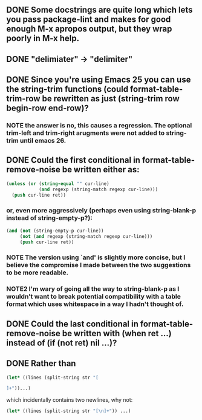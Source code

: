 ** DONE Some docstrings are quite long which lets you pass package-lint and makes for good enough M-x apropos output, but they wrap poorly in M-x help.
** DONE "delimiater" -> "delimiter"
** DONE Since you're using Emacs 25 you can use the string-trim functions (could format-table-trim-row be rewritten as just (string-trim row begin-row end-row)?
*** NOTE the answer is no, this causes a regression.  The optional trim-left and trim-right arugments were not added to string-trim until emacs 26.
** DONE Could the first conditional in format-table-remove-noise be written either as:

#+BEGIN_SRC emacs-lisp
    (unless (or (string-equal "" cur-line)
                (and regexp (string-match regexp cur-line)))
      (push cur-line ret))
#+END_SRC

*** or, even more aggressively (perhaps even using string-blank-p instead of string-empty-p?):

#+BEGIN_SRC emacs-lisp
    (and (not (string-empty-p cur-line))
         (not (and regexp (string-match regexp cur-line)))
         (push cur-line ret))
#+END_SRC

*** NOTE  The version using `and' is slightly more concise, but I believe the compromise I made between the two suggestions to be more readable.
*** NOTE2 I'm wary of going all the way to string-blank-p as I wouldn't want to break potential compatibility with a table format which uses whitespace in a way I hadn't thought of.

** DONE Could the last conditional in format-table-remove-noise be written with (when ret ...) instead of (if (not ret) nil ...)?
** DONE Rather than

#+BEGIN_SRC emacs-lisp
(let* ((lines (split-string str "[

]+"))...)
#+END_SRC

which incidentally contains two newlines, why not:

#+BEGIN_SRC emacs-lisp
(let* ((lines (split-string str "[\n]+")) ...)
#+END_SRC
